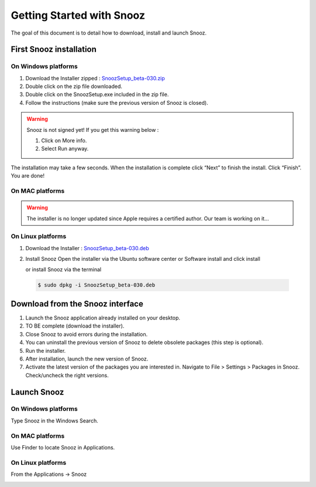 ==========================
Getting Started with Snooz
==========================

The goal of this document is to  detail how to download, install and launch Snooz.

First Snooz installation
==========================

On Windows platforms 
---------------------

1. Download the Installer zipped : `SnoozSetup_beta-030.zip <link https://drive.google.com/file/d/1CpVBJt2cciP9Zhg1nIXDW7XWWMAoc9E4/view?usp=sharing>`_ 
2. Double click on the zip file downloaded.
3. Double click on the SnoozSetup.exe included in the zip file.
4. Follow the instructions (make sure the previous version of Snooz is closed).

.. warning::  

    Snooz is not signed yet!
    If you get this warning below :  
     
    1. Click on More info.
  
    2. Select Run anyway.
    
    .. image:: ./Windows_protected.png
      :width: 400
      :alt: Alternative text    

The installation may take a few seconds.
When the installation is complete click “Next” to finish the install.
Click “Finish”.
You are done!

On MAC platforms
--------------------- 

.. warning::  

    The installer is no longer updated since Apple requires a certified author.  Our team is working on it…

On Linux platforms
---------------------

1. Download the Installer : `SnoozSetup_beta-030.deb <link https://drive.google.com/file/d/1aE4roYK3TxvyhA57im0Jug52FfVdu5IJ/view?usp=sharing>`_   

2. Install Snooz
   Open the installer via the Ubuntu software center or Software install and click install  

   or install Snooz via the terminal

  .. code-block::  

      $ sudo dpkg -i SnoozSetup_beta-030.deb


Download from the Snooz interface
=================================

1. Launch the Snooz application already installed on your desktop.  
2. TO BE complete (download the installer). 
3. Close Snooz to avoid errors during the installation.  
4. You can uninstall the previous version of Snooz to delete obsolete packages (this step is optional).  
5. Run the installer.  
6. After installation, launch the new version of Snooz.  
7. Activate the latest version of the packages you are interested in. Navigate to File > Settings > Packages in Snooz. Check/uncheck the right versions.  

Launch Snooz
=================================

On Windows platforms
--------------------- 

Type Snooz in the Windows Search.

On MAC platforms
--------------------- 

Use Finder to locate Snooz in Applications.

On Linux platforms
--------------------- 

From the Applications -> Snooz


.. _getting_started:
